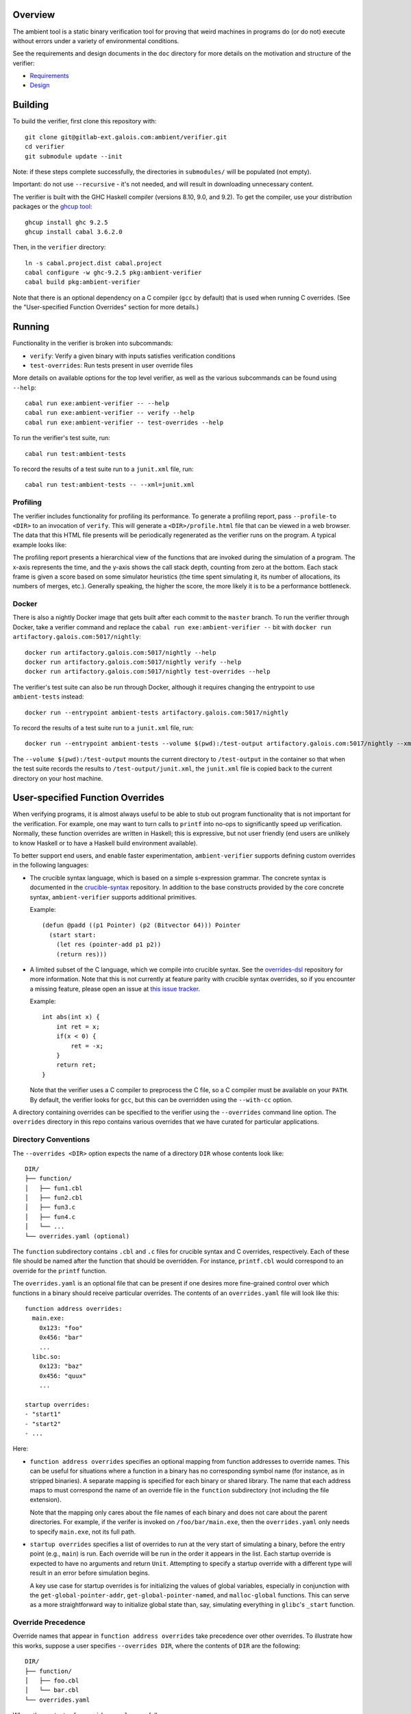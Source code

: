 Overview
========

The ambient tool is a static binary verification tool for proving that weird machines in programs do (or do not) execute without errors under a variety of environmental conditions.

See the requirements and design documents in the ``doc`` directory for more details on the motivation and structure of the verifier:

- `Requirements <doc/Requirements.rst>`_
- `Design <doc/Design.rst>`_

Building
========

To build the verifier, first clone this repository with::

  git clone git@gitlab-ext.galois.com:ambient/verifier.git
  cd verifier
  git submodule update --init

Note: if these steps complete successfully, the directories in ``submodules/`` will be populated (not empty).

Important: do not use ``--recursive`` - it's not needed, and will result in downloading unnecessary content.

The verifier is built with the GHC Haskell compiler (versions 8.10, 9.0, and 9.2). To get the compiler, use your distribution packages or the `ghcup tool <https://www.haskell.org/ghcup/>`_::

  ghcup install ghc 9.2.5
  ghcup install cabal 3.6.2.0

Then, in the ``verifier`` directory::

  ln -s cabal.project.dist cabal.project
  cabal configure -w ghc-9.2.5 pkg:ambient-verifier
  cabal build pkg:ambient-verifier

Note that there is an optional dependency on a C compiler (``gcc`` by default)
that is used when running C overrides. (See the "User-specified Function
Overrides" section for more details.)

Running
=======

Functionality in the verifier is broken into subcommands:

- ``verify``: Verify a given binary with inputs satisfies verification
  conditions
- ``test-overrides``: Run tests present in user override files

More details on available options for the top level verifier, as well as the
various subcommands can be found using ``--help``::

  cabal run exe:ambient-verifier -- --help
  cabal run exe:ambient-verifier -- verify --help
  cabal run exe:ambient-verifier -- test-overrides --help

To run the verifier's test suite, run::

  cabal run test:ambient-tests

To record the results of a test suite run to a ``junit.xml`` file, run::

  cabal run test:ambient-tests -- --xml=junit.xml

Profiling
---------

The verifier includes functionality for profiling its performance. To generate
a profiling report, pass ``--profile-to <DIR>`` to an invocation of ``verify``.
This will generate a ``<DIR>/profile.html`` file that can be viewed in a web
browser. The data that this HTML file presents will be periodically regenerated
as the verifier runs on the program. A typical example looks like:

.. image:: screenshots/profile-example.png

The profiling report presents a hierarchical view of the functions that are
invoked during the simulation of a program. The x-axis represents the time,
and the y-axis shows the call stack depth, counting from zero at the bottom.
Each stack frame is given a score based on some simulator heuristics (the time
spent simulating it, its number of allocations, its numbers of merges, etc.).
Generally speaking, the higher the score, the more likely it is to be a
performance bottleneck.

Docker
------

There is also a nightly Docker image that gets built after each commit to the
``master`` branch. To run the verifier through Docker, take a verifier command
and replace the ``cabal run exe:ambient-verifier --`` bit with
``docker run artifactory.galois.com:5017/nightly``::

  docker run artifactory.galois.com:5017/nightly --help
  docker run artifactory.galois.com:5017/nightly verify --help
  docker run artifactory.galois.com:5017/nightly test-overrides --help

The verifier's test suite can also be run through Docker, although it requires
changing the entrypoint to use ``ambient-tests`` instead::

  docker run --entrypoint ambient-tests artifactory.galois.com:5017/nightly

To record the results of a test suite run to a ``junit.xml`` file, run::

  docker run --entrypoint ambient-tests --volume $(pwd):/test-output artifactory.galois.com:5017/nightly --xml=/test-output/junit.xml

The ``--volume $(pwd):/test-output`` mounts the current directory to
``/test-output`` in the container so that when the test suite records the
results to ``/test-output/junit.xml``, the ``junit.xml`` file is copied back
to the current directory on your host machine.

User-specified Function Overrides
=================================

When verifying programs, it is almost always useful to be able to stub out program functionality that is not important for the verification.  For example, one may want to turn calls to ``printf`` into no-ops to significantly speed up verification.  Normally, these function overrides are written in Haskell; this is expressive, but not user friendly (end users are unlikely to know Haskell or to have a Haskell build environment available).

To better support end users, and enable faster experimentation, ``ambient-verifier`` supports defining custom overrides in the following languages:

* The crucible syntax language, which is based on a simple s-expression grammar.  The concrete syntax is documented in the `crucible-syntax <https://github.com/GaloisInc/crucible/blob/master/crucible-syntax/README.txt>`_ repository. In addition to the base constructs provided by the core concrete syntax, ``ambient-verifier`` supports additional primitives.

  Example::

    (defun @padd ((p1 Pointer) (p2 (Bitvector 64))) Pointer
      (start start:
        (let res (pointer-add p1 p2))
        (return res)))

* A limited subset of the C language, which we compile into crucible syntax. See the `overrides-dsl <https://gitlab-ext.galois.com/ambient/overrides-dsl>`_ repository for more information. Note that this is not currently at feature parity with crucible syntax overrides, so if you encounter a missing feature, please open an issue at `this issue tracker <https://gitlab-ext.galois.com/ambient/overrides-dsl/-/issues>`_.

  Example::

    int abs(int x) {
        int ret = x;
        if(x < 0) {
            ret = -x;
        }
        return ret;
    }

  Note that the verifier uses a C compiler to preprocess the C file, so a C
  compiler must be available on your ``PATH``. By default, the verifier looks
  for ``gcc``, but this can be overridden using the ``--with-cc`` option.

A directory containing overrides can be specified to the verifier using the ``--overrides`` command line option.
The ``overrides`` directory in this repo contains various overrides that we have curated for particular applications.

Directory Conventions
---------------------

The ``--overrides <DIR>`` option expects the name of a directory ``DIR`` whose
contents look like: ::

  DIR/
  ├── function/
  │   ├── fun1.cbl
  │   ├── fun2.cbl
  │   ├── fun3.c
  │   ├── fun4.c
  │   └── ...
  └── overrides.yaml (optional)

The ``function`` subdirectory contains ``.cbl`` and ``.c`` files for crucible
syntax and C overrides, respectively. Each of these file should be named after
the function that should be overridden. For instance, ``printf.cbl`` would
correspond to an override for the ``printf`` function.

The ``overrides.yaml`` is an optional file that can be present if one desires
more fine-grained control over which functions in a binary should receive
particular overrides. The contents of an ``overrides.yaml`` file will look
like this: ::

  function address overrides:
    main.exe:
      0x123: "foo"
      0x456: "bar"
      ...
    libc.so:
      0x123: "baz"
      0x456: "quux"
      ...

  startup overrides:
  - "start1"
  - "start2"
  - ...

Here:

* ``function address overrides`` specifies an optional mapping from function
  addresses to override names. This can be useful for situations where a
  function in a binary has no corresponding symbol name (for instance, as in
  stripped binaries). A separate mapping is specified for each binary or shared
  library. The name that each address maps to must correspond the name of an
  override file in the ``function`` subdirectory (not including the file
  extension).

  Note that the mapping only cares about the file names of each binary and does
  not care about the parent directories. For example, if the verifer is invoked
  on ``/foo/bar/main.exe``, then the ``overrides.yaml`` only needs to specify
  ``main.exe``, not its full path.

* ``startup overrides`` specifies a list of overrides to run at the very start
  of simulating a binary, before the entry point (e.g., ``main``) is run. Each
  override will be run in the order it appears in the list. Each startup
  override is expected to have no arguments and return ``Unit``. Attempting to
  specify a startup override with a different type will result in an error
  before simulation begins.

  A key use case for startup overrides is for initializing the values of global
  variables, especially in conjunction with the ``get-global-pointer-addr``,
  ``get-global-pointer-named``, and ``malloc-global`` functions. This can serve
  as a more straightforward way to initialize global state than, say,
  simulating everything in ``glibc``'s ``_start`` function.

Override Precedence
-------------------

Override names that appear in ``function address overrides`` take precedence
over other overrides. To illustrate how this works, suppose a user specifies
``--overrides DIR``, where the contents of ``DIR`` are the following: ::

  DIR/
  ├── function/
  │   ├── foo.cbl
  │   └── bar.cbl
  └── overrides.yaml

Where the contents of ``overrides.yaml`` are as follows: ::

  function address overrides:
    main.exe:
      0x123: "bar"

Now suppose that the verifier encounters a function in ``main.exe`` at address
``0x123`` named ``foo``. Although there is a ``foo.cbl`` override present, the
``function address overrides`` mapping also maps the address ``0x123`` to
``bar``. In such situations, the ``function address overrides`` take higher
precedence, so the verifier will use the ``bar`` override.

Functions
---------

Each ``<name>.{cbl,c}`` file is expected to define a function named ``@<name>``.
For instance, an ``add_bvs.cbl`` file should define an ``@add_bvs`` function,
e.g.: ::

  (defun @add_bvs ((x (Bitvector 32)) (y (Bitvector 32))) (Bitvector 32)
    (start start:
      (let sum (+ x y))
      (return sum)))

An override file is also permitted to define other functions. These functions
are considered local to the file defining it and are not visible to other
files. For instance, an alternative way to implement ``add_bvs.cbl`` would
be: ::

  (defun @add_bvs ((x (Bitvector 32)) (y (Bitvector 32))) (Bitvector 32)
    (start start:
      (let res (funcall @add_bvs_2 x y))
      (return res)))

  ; Local to this file
  (defun @add_bvs_2 ((x (Bitvector 32)) (y (Bitvector 32))) (Bitvector 32)
    (start start:
      (let sum (+ x y))
      (return sum)))

An override file is allowed to invoke functions defined in other override files
by way of *forward declarations*. A forward declaration states the type of a
function that is not defined in the file itself, but will be provided later by
some other means. For instance, suppose that ``@add_bvs_2`` were defined in its
own ``.cbl`` file and that you want to invoke it from ``add_bvs.cbl``. To do
so, one must declare ``add_bv_2``'s type using a forward declaration in
``add_bvs.cbl``: ::

  (declare @add_bvs_2 ((x (Bitvector 32)) (y (Bitvector 32))) (Bitvector 32))

  (defun @add_bvs ((x (Bitvector 32)) (y (Bitvector 32))) (Bitvector 32)
    (start start:
      (let res (funcall @add_bvs_2 x y))
      (return res)))

The verifier will ensure that the invocation of ``add_bvs_2`` will be resolved
to the same function defined in ``add_bvs_2.cbl``. The verifier will raise an
error if it cannot find a function of the same name, or if it finds a function
with a different type than what is stated in the forward declaration.

Currently, forward declarations can be resolved to overrides defined in other
override files as well as overrides that are built into the verifier (e.g.,
the override for ``memcpy``). Note that forward declarations cannot be used to
resolve functions that are local to a particular override file. Resolving
forward declarations to functions defined in binaries is not currently
supported.

Types
-----

One main type addition is for representing pointers:

- ``Pointer``

Unlike C/C++, these pointers are untyped and essentially correspond to ``uint8_t*``.

``ambient-verifier`` also adds a few wrappers around ``Bitvector`` types for portability and convenience:

- ``Byte`` is an alias for ``Bitvector 8``.
- ``Int`` is an alias for ``Bitvector 32``.
- ``Long`` is an alias for ``Bitvector 32`` on Arm32 and ``Bitvector 64`` on X86_64.
- ``PidT`` is an alias for ``Bitvector 32``.
- ``SizeT`` is an alias for ``Bitvector 32`` on Arm32 and ``Bitvector 64`` on X86_64.
- ``UidT`` is an alias for ``Bitvector 32``.

Operations
----------

The extra operations supported in ``ambient-verifier`` are:

- ``bv-typed-literal :: Type -> Integer -> Bitvector w`` where the first argument is a ``Bitvector`` type alias (see the Types section), the second argument is the value the ``Bitvector`` should contain, and ``w`` is the number of bits in the returned ``Bitvector`` (will match the width of the ``Type`` argument).
- ``make-null :: Pointer`` returns a null pointer.
- ``pointer-add :: Pointer -> Bitvector w -> Pointer`` where ``w`` is the number of bits in a pointer (usually 32 or 64).
- ``pointer-diff :: Pointer -> Pointer -> Bitvector w`` where ``w`` is the number of bits in a pointer (usually 32 or 64).
- ``pointer-sub :: Pointer -> Bitvector w -> Pointer`` where ``w`` is the number of bits in a pointer (usually 32 or 64).
- ``pointer-eq :: Pointer -> Pointer -> Bool``.
- ``pointer-read :: forall (t :: Type) -> Endianness -> Pointer -> t`` where the first argument is the type of the value to read and the second argument is ``le`` or ``be``. ``Type`` must either be ``Bitvector (8 * w)`` (for some positive number ``w``) or one of the type aliases listed above.
- ``pointer-write :: forall (t :: Type) -> Endianness -> Pointer -> t -> Unit`` where the first argument is the type of the value to read and the second argument is ``le`` or ``be``. ``Type`` must either be ``Bitvector (8 * w)`` (for some positive number ``w``) or one of the type aliases listed above.


Built-in Overrides
------------------

There are some overrides that are built-in to the verifier, as they cannot
easily be defined in terms of the primitives that the syntax override language
provides. The following overrides can be invoked from both binaries and syntax
overrides:

* ``accept :: Int -> Pointer -> Pointer -> Int``
* ``bind :: Int -> Pointer -> SizeT -> Int``
* ``calloc :: SizeT -> SizeT -> Pointer``
* ``close :: Int -> Int``
* ``connect :: Int -> Pointer -> SizeT -> Int``
* ``execve :: Pointer -> Pointer -> Pointer -> Int``
* ``exit :: Int -> Void``
* ``getppid :: PidT``
* ``listen :: Int -> Int -> Int``
* ``recv :: Int -> Pointer -> SizeT -> Int -> SizeT``
* ``malloc :: SizeT -> Pointer``
* ``memcpy :: Pointer -> Pointer -> SizeT -> Pointer``
* ``memset :: Pointer -> Int -> SizeT -> Pointer``
* ``mkdir :: Pointer -> SizeT -> Int``
* ``open :: Pointer -> Int -> SizeT -> Int``
* ``read :: Int -> Pointer -> SizeT -> SizeT``
* ``send :: Int -> Pointer -> SizeT -> Int -> SizeT``
* ``shmat :: Int -> Pointer -> Int -> Pointer``
* ``shmget :: SizeT -> SizeT -> Int -> Int``
* ``socket :: Int -> Int -> Int -> Int``
* ``read :: Int -> Pointer -> SizeT -> SizeT``
* ``write :: Int -> Pointer -> SizeT -> SizeT``

The following overrides can be invoked from both binaries and syntax overrides,
but with the limitation that they can only be invoked from syntax overrides
without any variadic arguments:

* ``sprintf :: Pointer -> Pointer -> ... -> Int``
* ``sscanf :: Pointer -> Pointer -> ... -> Int``

The following overrides can only be invoked from syntax overrides:

* ``malloc-global :: SizeT -> Pointer`` is like ``malloc``, except that it is
  explicitly meant for allocating memory for use in global variables.
* ``read-bytes :: Pointer -> Vector (Bitvector 8)`` reads a null-terminated,
  sequence of concrete bytes from the ``Pointer``. Unlike ``read-c-string``,
  this reads the raw bytes without converting to a particular text encoding.
* ``read-c-string :: Pointer -> String Unicode`` reads a null-terminated,
  UTF-8–encoded, concrete string from the ``Pointer`` and converts it to a
  ``String``. Representing it as a ``String`` can be more convenient in the
  syntax override language, as it is easier to manipulate and check for
  equality.
* ``write-bytes :: Pointer -> Vector (Bitvector 8)`` writes a sequence of
  concrete bytes to a ``Pointer``, including a null terminator. Unlike
  ``write-c-string``, this writes the raw bytes without converting to a
  particular text encoding. For example, to write the string ``"abc"``,
  supply ``(vector (bv 8 97) (bv 8 98) (bv 8 99))`` as an argument, as
  the bytes ``97``, ``98``, and ``99`` correspond to the numeric values of the
  ``a``, ``b``, and ``c`` characters, respectively.
* ``write-c-string :: Pointer -> String Unicode -> Unit`` writes a
  UTF-8–encoded, concrete string to a ``Pointer``, including a null
  terminator.

  Note that in order to write an escaped Unicode character, one must supply an
  extra backslash. For instance, to write the ``☃`` character, supply the
  string ``"\\9731"``. Note that some Unicode characters require multiple bytes
  in the UTF-8 encoding, so make sure that the ``Pointer`` has enough space
  allocated to store all of the bytes.
* ``print-pointer :: Pointer -> String Unicode`` converts a pointer to a string
  representation.  This prints the pointer as ``(block, offset)``, or simply
  ``offset`` if ``block`` is ``0``.

The following overrides can only be invoked from syntax overrides when using
the ``verify`` command, as they require interfacing with a binary. Attempting
to use any of these overrides from the ``test-overrides`` command (which
operates independently of any binary) will result in an error:

* ``get-global-pointer-addr :: String Unicode -> SizeT -> Pointer`` will return
  a pointer to a global variable, where:

  * The first argument must be a concrete string that indicates the binary in
    which the global variable is defined.
  * The second argument must be a concrete address for the global variable.

  Note that only the file names of the binary needs to be specified,
  not the full path. For example, if a global variable is located in
  ``/foo/bar/main.exe``, then the first argument should simply be ``main.exe``.
* ``get-global-pointer-named :: String Unicode -> String Unicode -> Pointer``
  will return a pointer to a global variable, where

  * The first argument must be a concrete string that indicates the binary in
    which the global variable is defined.
  * The second argument must be a concrete string that indicates the name of
    for the global variable. At present, only unversioned names are supported.

  The same caveats about full paths mentioned in ``get-global-pointer-addr``
  also apply to ``get-global-pointer-named``.

Global Variables
----------------

Overrides may declare global variables using ``defglobal`` at the top level::

  (defglobal $$varname Type)

The verifier permits global variable declarations anywhere in the top level,
including after their use sites. Global variables are scoped to the files they
are declared in. The verifier instantiates global variables as fresh symbolic
values.  To change the value of a global variable, use ``set-global!``::

  (set-global! $$varname value)

A ``.cbl`` file can also access global variables defined externally by using an
*extern*. An extern declaration states the type of a global variable that is
not defined in the file itself, but will be provided later by some other means.
(Externs are to global variables what forward declarations are to functions.)

For instance, suppose we have overrides for functions named ``f`` and ``g``,
where ``f`` defines a global variable::

  (defglobal $$f-glob Int)

  (defun @f () Unit
    (start start:
      (let val (bv-typed-literal Int 42))
      (set-global! $$f-glob val)
      (return ())))

And ``g`` accesses ``f``'s global variable::

  (extern $$f-glob Integer)

  (defun @g () Int
    (start start:
      (return $$f-glob))

Suppose that we first invoke ``f``, then ``g``. By the time that ``g`` is
invoked, the value of ``$$f-glob`` will already have been set to ``42``, so
``g`` will return ``42``.

Currently, externs can be resolved to global variables defined in other
override files. Note that the verifier will raise an error if it cannot find a
global variable of the same name, or if it finds a global variable with a
different type than what is stated in the ``extern`` declaration.  Resolving
externs to global variables defined in binaries is not currently supported.

Tests
-----

Crucible syntax files may optionally contain functions starting with ``@test_``
that use ``assert!`` to test the behavior of an override.  Under normal
operation the verifier ignores these test functions, but when run with the
``test-overrides`` subcommand the verifier will execute any test functions it
finds and report test results.  The ``test-overrides`` subcommand has two
mandatory options:

- ``--overrides`` must point to the directory containing crucible syntax
  overrides.
- ``--abi`` must be either ``X86_64Linux`` or ``AArch32Linux``.  This flag
  sets the ABI to use when interpreting crucible syntax overrides.  For
  example, using the ``X86_64Linux`` will cause the verifier to execute
  function override tests using the X86_64 ``Bitvector`` type aliases.

Entry Points
============

By default, the verifier begins simulating binaries at the ``main()`` function
rather than ``_start()``. This is because the implementations of ``_start()``
in ``glibc`` (`related issue
<https://gitlab-ext.galois.com/ambient/verifier/-/issues/22>`_) and ``musl``
(`related issue <https://gitlab-ext.galois.com/ambient/verifier/-/issues/23>`_)
often give the verifier trouble. Beginning at ``main()`` is usually an effective
workaround, but this comes at the expense of skipping initialization-related
code in ``_start()``, which may be important for certain binaries. If you are
brave start simulation at a different entry point, you can do so with the
``--entry-point-name <function-name>`` option.

Note that the verifier is only able to discover a ``main()`` function is the
binary contains the relevant function symbol. If a binary is stripped, however,
then the verifier will not be able to discover the ``main`` symbol and will
give up as a result. To work around this problem, one can manally specify the
address of the entry point function (be in ``main()`` or otherwise) with the
``--entry-point-addr <function-address>`` option.

Static and Dynamic Binaries
===========================

The verifier fully supports statically linked libraries and has partial support
for dynamically linked libraries. In order to simulate a dynamically linked
library, it is required to put all of the shared libraries into a single
directory and pass the ``--shared-objects <lib-dir>`` option to the verifier.

Be aware of the following limitations in the verifier's support for dynamically
linked libraries:

1. The verifier makes certain assumptions about the layout of PLT stubs that do
   not hold for binaries compiled with ``-fcf-protection``, which is now the
   default for many versions of GCC (e.g., the one provided on recent versions of
   Ubuntu). See `this issue
   <https://gitlab-ext.galois.com/ambient/verifier/-/issues/62>`_. To avoid any
   issues, it is recommended that you compile binaries with
   ``-fcf-protection=none``.

2. The verifier currently only supports a small number of dynamic relocations
   and will abort if it encounters a relocation that it doesn't support. See `this
   issue <https://gitlab-ext.galois.com/ambient/verifier/-/issues/93`_. If you
   encounter an unsupported relocation, please file an issue.
